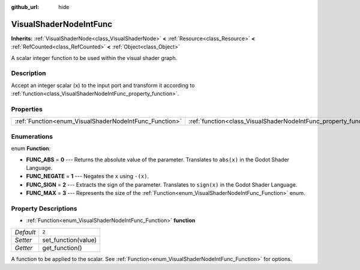 :github_url: hide

.. Generated automatically by doc/tools/make_rst.py in Godot's source tree.
.. DO NOT EDIT THIS FILE, but the VisualShaderNodeIntFunc.xml source instead.
.. The source is found in doc/classes or modules/<name>/doc_classes.

.. _class_VisualShaderNodeIntFunc:

VisualShaderNodeIntFunc
=======================

**Inherits:** :ref:`VisualShaderNode<class_VisualShaderNode>` **<** :ref:`Resource<class_Resource>` **<** :ref:`RefCounted<class_RefCounted>` **<** :ref:`Object<class_Object>`

A scalar integer function to be used within the visual shader graph.

Description
-----------

Accept an integer scalar (``x``) to the input port and transform it according to :ref:`function<class_VisualShaderNodeIntFunc_property_function>`.

Properties
----------

+--------------------------------------------------------+------------------------------------------------------------------+-------+
| :ref:`Function<enum_VisualShaderNodeIntFunc_Function>` | :ref:`function<class_VisualShaderNodeIntFunc_property_function>` | ``2`` |
+--------------------------------------------------------+------------------------------------------------------------------+-------+

Enumerations
------------

.. _enum_VisualShaderNodeIntFunc_Function:

.. _class_VisualShaderNodeIntFunc_constant_FUNC_ABS:

.. _class_VisualShaderNodeIntFunc_constant_FUNC_NEGATE:

.. _class_VisualShaderNodeIntFunc_constant_FUNC_SIGN:

.. _class_VisualShaderNodeIntFunc_constant_FUNC_MAX:

enum **Function**:

- **FUNC_ABS** = **0** --- Returns the absolute value of the parameter. Translates to ``abs(x)`` in the Godot Shader Language.

- **FUNC_NEGATE** = **1** --- Negates the ``x`` using ``-(x)``.

- **FUNC_SIGN** = **2** --- Extracts the sign of the parameter. Translates to ``sign(x)`` in the Godot Shader Language.

- **FUNC_MAX** = **3** --- Represents the size of the :ref:`Function<enum_VisualShaderNodeIntFunc_Function>` enum.

Property Descriptions
---------------------

.. _class_VisualShaderNodeIntFunc_property_function:

- :ref:`Function<enum_VisualShaderNodeIntFunc_Function>` **function**

+-----------+---------------------+
| *Default* | ``2``               |
+-----------+---------------------+
| *Setter*  | set_function(value) |
+-----------+---------------------+
| *Getter*  | get_function()      |
+-----------+---------------------+

A function to be applied to the scalar. See :ref:`Function<enum_VisualShaderNodeIntFunc_Function>` for options.

.. |virtual| replace:: :abbr:`virtual (This method should typically be overridden by the user to have any effect.)`
.. |const| replace:: :abbr:`const (This method has no side effects. It doesn't modify any of the instance's member variables.)`
.. |vararg| replace:: :abbr:`vararg (This method accepts any number of arguments after the ones described here.)`
.. |constructor| replace:: :abbr:`constructor (This method is used to construct a type.)`
.. |static| replace:: :abbr:`static (This method doesn't need an instance to be called, so it can be called directly using the class name.)`
.. |operator| replace:: :abbr:`operator (This method describes a valid operator to use with this type as left-hand operand.)`

